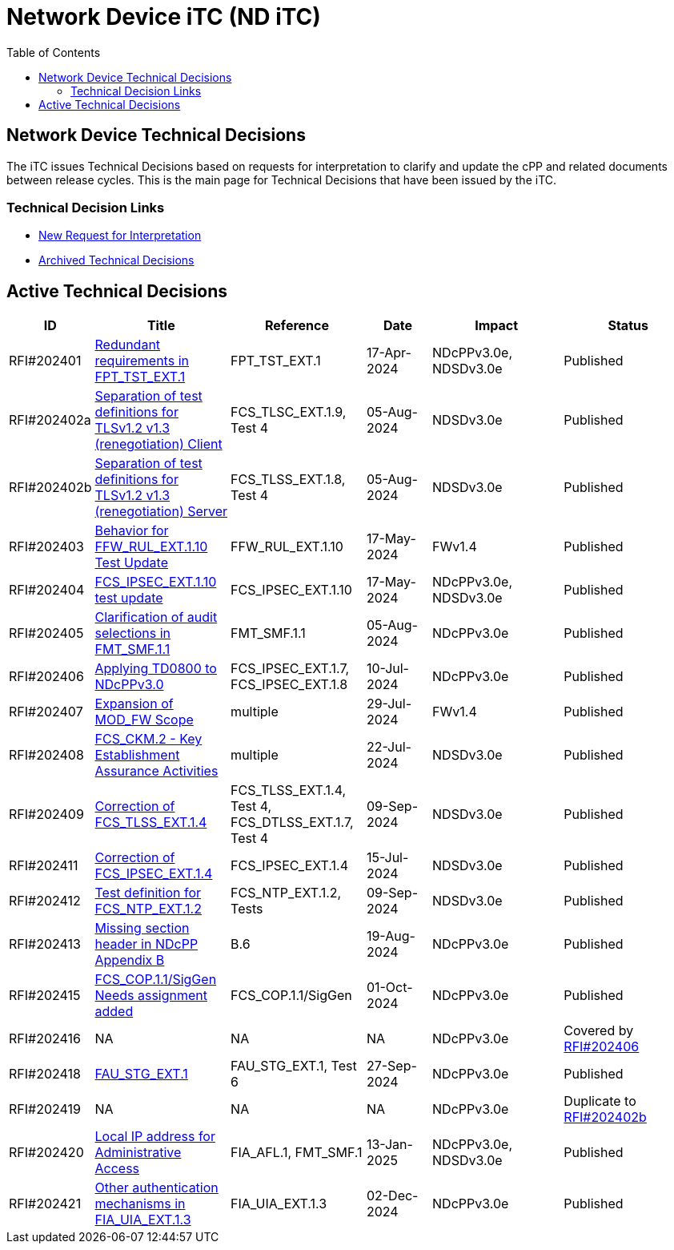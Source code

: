 = Network Device iTC (ND iTC)
:showtitle:
:toc: left
:imagesdir: ../images

:iTC-longname: Network Device
:iTC-shortname: ND iTC
:iTC-email: networkdeviceitc@gmail.com
:iTC-website: https://nd-itc.github.io/
:iTC-GitHub: https://github.com/ND-iTC

== {iTC-longname} Technical Decisions
The iTC issues Technical Decisions based on requests for interpretation to clarify and update the cPP and related documents between release cycles. This is the main page for Technical Decisions that have been issued by the iTC. 

=== Technical Decision Links
* https://github.com/ND-iTC/Documents/issues/new?assignees=&labels=Interpretation&projects=&template=request-for-interpretation.md&title=%5BNIT+Request%5D[New Request for Interpretation]
* link:tech_dec_arch.html[Archived Technical Decisions]

== Active Technical Decisions

[%header,cols=".^1,.^2,.^2,.^1,.^2,.^2"]
|===
|ID
|Title
|Reference
|Date
|Impact
|Status

|RFI#202401
|https://nd-itc.github.io/TD/2024//NITDecisionRfI202401.pdf[Redundant requirements in FPT_TST_EXT.1,window=\"_blank\"]
|FPT_TST_EXT.1
|17-Apr-2024
|NDcPPv3.0e,
NDSDv3.0e
|Published

|RFI#202402a
|https://nd-itc.github.io/TD/2024//NITDecisionRfI202402a.pdf[Separation of test definitions for TLSv1.2 v1.3 (renegotiation) Client,window=\"_blank\"]
|FCS_TLSC_EXT.1.9, Test 4
|05-Aug-2024
|NDSDv3.0e
|Published

|RFI#202402b
|https://nd-itc.github.io/TD/2024//NITDecisionRfI202402b.pdf[Separation of test definitions for TLSv1.2 v1.3 (renegotiation) Server,window=\"_blank\"]
|FCS_TLSS_EXT.1.8, Test 4
|05-Aug-2024
|NDSDv3.0e
|Published

|RFI#202403
|https://nd-itc.github.io/TD/2024//NITDecisionRfI202403.pdf[Behavior for FFW_RUL_EXT.1.10 Test Update,window=\"_blank\"]
|FFW_RUL_EXT.1.10
|17-May-2024
|FWv1.4
|Published

|RFI#202404
|https://nd-itc.github.io/TD/2024//NITDecisionRfI202404.pdf[FCS_IPSEC_EXT.1.10 test update,window=\"_blank\"]
|FCS_IPSEC_EXT.1.10
|17-May-2024
|NDcPPv3.0e,
NDSDv3.0e
|Published

|RFI#202405
|https://nd-itc.github.io/TD/2024//NITDecisionRfI202405.pdf[Clarification of audit selections in FMT_SMF.1.1,window=\"_blank\"]
|FMT_SMF.1.1
|05-Aug-2024
|NDcPPv3.0e
|Published

|RFI#202406
|https://nd-itc.github.io/TD/2024//NITDecisionRfI202406.pdf[Applying TD0800 to NDcPPv3.0,window=\"_blank\"]
|FCS_IPSEC_EXT.1.7, FCS_IPSEC_EXT.1.8
|10-Jul-2024
|NDcPPv3.0e
|Published

|RFI#202407
|https://nd-itc.github.io/TD/2024//NITDecisionRfI202407.pdf[Expansion of MOD_FW Scope,window=\"_blank\"]
|multiple
|29-Jul-2024
|FWv1.4
|Published

|RFI#202408
|https://nd-itc.github.io/TD/2024//NITDecisionRfI202408.pdf[FCS_CKM.2 - Key Establishment Assurance Activities,window=\"_blank\"]
|multiple
|22-Jul-2024
|NDSDv3.0e
|Published

|RFI#202409
|https://nd-itc.github.io/TD/2024//NITDecisionRfI202409.pdf[Correction of FCS_TLSS_EXT.1.4, Test 4,window=\"_blank\"]
|FCS_TLSS_EXT.1.4, Test 4, FCS_DTLSS_EXT.1.7, Test 4
|09-Sep-2024
|NDSDv3.0e
|Published

|RFI#202411
|https://nd-itc.github.io/TD/2024//NITDecisionRfI202411.pdf[Correction of FCS_IPSEC_EXT.1.4, Evaluation Activities/App Note,window=\"_blank\"]
|FCS_IPSEC_EXT.1.4
|15-Jul-2024
|NDSDv3.0e
|Published

|RFI#202412
|https://nd-itc.github.io/TD/2024//NITDecisionRfI202412.pdf[Test definition for FCS_NTP_EXT.1.2,window=\"_blank\"]
|FCS_NTP_EXT.1.2, Tests
|09-Sep-2024
|NDSDv3.0e
|Published

|RFI#202413
|https://nd-itc.github.io/TD/2024//NITDecisionRfI202413.pdf[Missing section header in NDcPP Appendix B,window=\"_blank\"]
|B.6
|19-Aug-2024
|NDcPPv3.0e
|Published

|RFI#202415
|https://nd-itc.github.io/TD/2024//NITDecisionRfI202415.pdf[FCS_COP.1.1/SigGen Needs assignment added,window=\"_blank\"]
|FCS_COP.1.1/SigGen
|01-Oct-2024
|NDcPPv3.0e
|Published

|RFI#202416
|NA
|NA
|NA
|NDcPPv3.0e
|Covered by https://nd-itc.github.io/TD/2024//NITDecisionRfI202406.pdf[RFI#202406]

|RFI#202418
|https://nd-itc.github.io/TD/2024//NITDecisionRfI202418.pdf[FAU_STG_EXT.1, Test 6 unclear requirements,window=\"_blank\"]
|FAU_STG_EXT.1, Test 6
|27-Sep-2024
|NDcPPv3.0e
|Published

|RFI#202419
|NA
|NA
|NA
|NDcPPv3.0e
|Duplicate to https://nd-itc.github.io/TD/2024//NITDecisionRfI202402b.pdf[RFI#202402b]

|RFI#202420
|https://nd-itc.github.io/TD/2024//NITDecisionRfI202420.pdf[Local IP address for Administrative Access,window=\"_blank\"]
|FIA_AFL.1, FMT_SMF.1
|13-Jan-2025
|NDcPPv3.0e,
NDSDv3.0e
|Published

|RFI#202421
|https://nd-itc.github.io/TD/2024//NITDecisionRfI202421v3.pdf[Other authentication mechanisms in FIA_UIA_EXT.1.3,window=\"_blank\"]
|FIA_UIA_EXT.1.3
|02-Dec-2024
|NDcPPv3.0e
|Published

|===